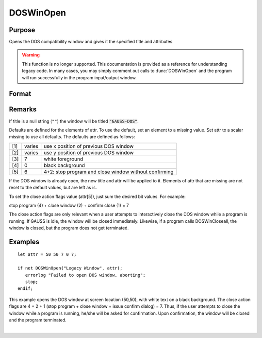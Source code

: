 
DOSWinOpen
==============================================

Purpose
----------------

Opens the DOS compatibility window and gives it the specified title and attributes. 

.. WARNING:: This function is no longer supported. This documentation is provided as a reference for understanding legacy code. In many cases, you may simply comment out calls to :func:`DOSWinOpen` and the program will run successfully in the program input/output window.

Format
----------------
.. function:: DOSWinOpen(title, attr)

    :param title: window title.
    :type title: string

    :param attr: window attributes.

        .. csv-table::
            :widths: auto
    
            "[1]", "window x position"
            "[2]", "window y position"
            "[3]", "text foreground color"
            "[4]", "text background color"
            "[5]", "close action bit flags"
            "", "bit 0 (1's bit)", "issue dialog"
            "", "bit 1 (2's bit)", "close window"
            "", "bit 2 (4's bit)", "stop program"

    :type attr: 5x1 vector or scalar missing

    :returns: ret (*scalar*), success flag, 1 if successful, 0 if not.

Remarks
-------

If title is a null string (``""``) the window will be titled
:code:`"GAUSS-DOS"`.

Defaults are defined for the elements of attr. To use the default, set
an element to a missing value. Set attr to a scalar missing to use all
defaults. The defaults are defined as follows:

+-----+--------+-------------------------------------------------------+
| [1] | varies | use x position of previous DOS window                 |
+-----+--------+-------------------------------------------------------+
| [2] | varies | use y position of previous DOS window                 |
+-----+--------+-------------------------------------------------------+
| [3] | 7      | white foreground                                      |
+-----+--------+-------------------------------------------------------+
| [4] | 0      | black background                                      |
+-----+--------+-------------------------------------------------------+
| [5] | 6      | 4+2: stop program and close window without confirming |
+-----+--------+-------------------------------------------------------+

If the DOS window is already open, the new title and attr will be
applied to it. Elements of attr that are missing are not reset to the
default values, but are left as is.

To set the close action flags value (attr[5]), just sum the desired bit
values. For example:

stop program (4) + close window (2) + confirm close (1) = 7

The close action flags are only relevant when a user attempts to
interactively close the DOS window while a program is running. If GAUSS
is idle, the window will be closed immediately. Likewise, if a program
calls DOSWinCloseall, the window is closed, but the program does not get
terminated.


Examples
----------------

::

    let attr = 50 50 7 0 7;
     
    if not DOSWinOpen("Legacy Window", attr);
       errorlog "Failed to open DOS window, aborting";
       stop;
    endif;

This example opens the DOS window at screen location (50,50), with white text on a black background. The close action flags are 4 + 2 + 1 (stop program + close window + issue confirm dialog) = 7. Thus, if the user attempts to close the window while a program is running, he/she will be asked for confirmation. Upon confirmation, the window will be closed and the program terminated.

| 

